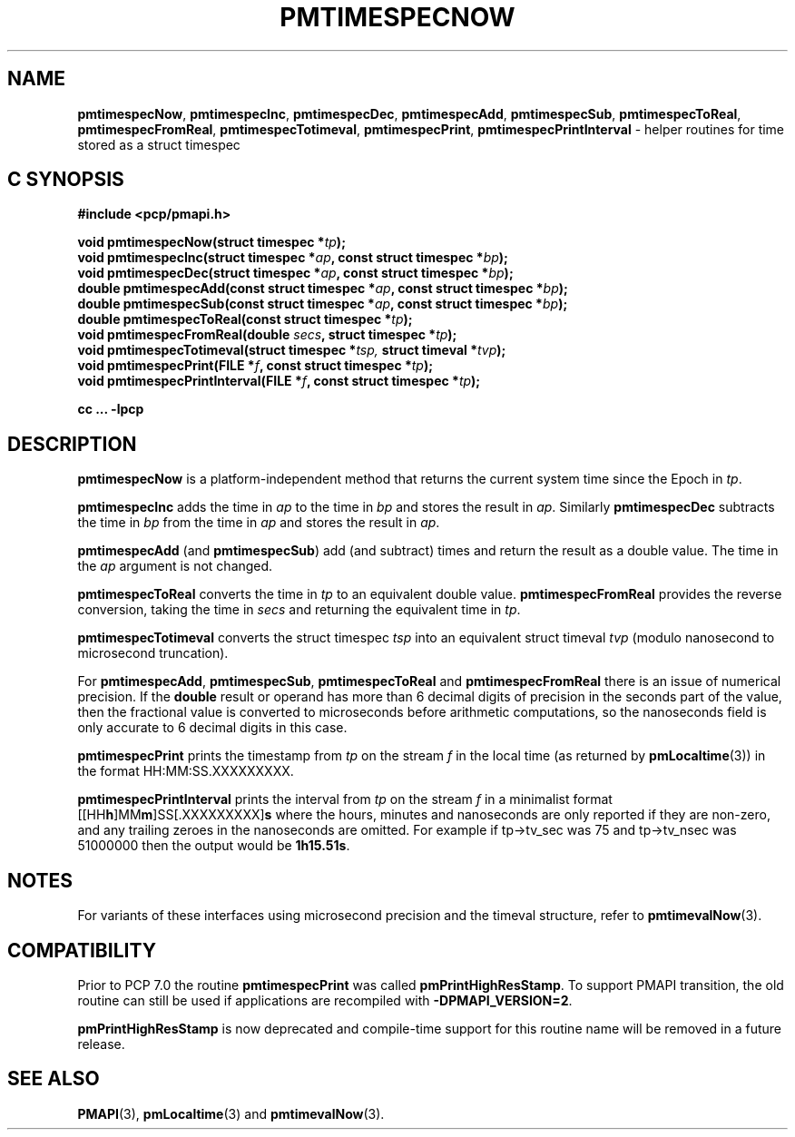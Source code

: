 '\"macro stdmacro
.\"
.\" Copyright (c) 2022 Red Hat.  All Rights Reserved.
.\" Copyright (c) 2017 Ken McDonell.  All Rights Reserved.
.\"
.\" This program is free software; you can redistribute it and/or modify it
.\" under the terms of the GNU General Public License as published by the
.\" Free Software Foundation; either version 2 of the License, or (at your
.\" option) any later version.
.\"
.\" This program is distributed in the hope that it will be useful, but
.\" WITHOUT ANY WARRANTY; without even the implied warranty of MERCHANTABILITY
.\" or FITNESS FOR A PARTICULAR PURPOSE.  See the GNU General Public License
.\" for more details.
.\"
.\"
.TH PMTIMESPECNOW 3 "PCP" "Performance Co-Pilot"
.SH NAME
\f3pmtimespecNow\f1,
\f3pmtimespecInc\f1,
\f3pmtimespecDec\f1,
\f3pmtimespecAdd\f1,
\f3pmtimespecSub\f1,
\f3pmtimespecToReal\f1,
\f3pmtimespecFromReal\f1,
\f3pmtimespecTotimeval\f1,
\f3pmtimespecPrint\f1,
\f3pmtimespecPrintInterval\f1 \- helper routines for time stored as a struct timespec
.SH "C SYNOPSIS"
.ft 3
.ad l
.hy 0
#include <pcp/pmapi.h>
.sp
void pmtimespecNow(struct timespec *\fItp\fP);
.br
void pmtimespecInc(struct timespec *\fIap\fP, const struct timespec *\fIbp\fP);
.br
void pmtimespecDec(struct timespec *\fIap\fP, const struct timespec *\fIbp\fP);
.br
double pmtimespecAdd(const struct timespec *\fIap\fP,
'in +\w'double pmtimespecAdd('u
const\ struct\ timespec\ *\fIbp\fP);
.in
.br
double pmtimespecSub(const struct timespec *\fIap\fP,
'in +\w'double pmtimespecSub('u
const\ struct\ timespec\ *\fIbp\fP);
.in
.br
double pmtimespecToReal(const struct timespec *\fItp\fP);
.br
void pmtimespecFromReal(double \fIsecs\fP, struct timespec *\fItp\fP);
.br
void pmtimespecTotimeval(struct timespec *\fItsp, \fPstruct timeval *\fItvp\fP);
.br
void pmtimespecPrint(FILE *\fIf\fP, const struct timespec *\fItp\fP);
.br
void pmtimespecPrintInterval(FILE *\fIf\fP, const struct timespec *\fItp\fP);
.sp
cc ... \-lpcp
.hy
.ad
.ft 1
.SH DESCRIPTION
.B pmtimespecNow
is a platform-independent method that returns the current system time
since the Epoch in
.IR tp .
.PP
.B pmtimespecInc
adds the time in
.I ap
to the time in
.I bp
and stores the result in
.IR ap .
Similarly
.B pmtimespecDec
subtracts the time in
.I bp
from the time in
.I ap
and stores the result in
.IR ap .
.PP
.B pmtimespecAdd
(and
.BR pmtimespecSub )
add (and subtract) times and return the result as a double value.
The time in the
.I ap
argument is not changed.
.PP
.B pmtimespecToReal
converts the time in
.I tp
to an equivalent double value.
.B pmtimespecFromReal
provides the reverse conversion, taking the time in
.I secs
and returning the equivalent time in
.IR tp .
.PP
.B pmtimespecTotimeval
converts the struct timespec
.I tsp
into an equivalent struct timeval
.I tvp
(modulo nanosecond to microsecond truncation).
.PP
For
.BR pmtimespecAdd ,
.BR pmtimespecSub ,
.BR pmtimespecToReal
and
.B pmtimespecFromReal
there is an issue of numerical precision.
If the
.B double
result or operand has more than 6 decimal digits of precision in the seconds
part of the value, then the fractional value is converted to microseconds
before arithmetic computations, so the nanoseconds field is only
accurate to 6 decimal digits in this case.
.PP
.B pmtimespecPrint
prints the timestamp from
.I tp
on the stream
.I f
in the local time (as returned by
.BR pmLocaltime (3))
in the format HH:MM:SS.XXXXXXXXX.
.PP
.B pmtimespecPrintInterval
prints the interval from
.I tp
on the stream
.I f
in a minimalist format [[HH\fBh\fP]MM\fBm\fP]SS[.XXXXXXXXX]\fBs\fP where
the hours, minutes and nanoseconds are only reported if they are non-zero,
and any trailing zeroes in the nanoseconds are omitted.
For example
if tp->tv_sec was 75 and tp->tv_nsec was 51000000 then the output would be
.BR 1h15.51s .
.SH NOTES
For variants of these interfaces using microsecond precision
and the timeval structure, refer to
.BR pmtimevalNow (3).
.SH COMPATIBILITY
Prior to PCP 7.0 the routine
.B pmtimespecPrint
was called
.BR pmPrintHighResStamp .
To support PMAPI transition, the old routine can still be used
if applications are recompiled with
.BR \-DPMAPI_VERSION=2 .
.PP
.B pmPrintHighResStamp
is now deprecated and compile-time support for
this routine name will be removed in a future release.
.SH SEE ALSO
.BR PMAPI (3),
.BR pmLocaltime (3)
and
.BR pmtimevalNow (3).

.\" control lines for scripts/man-spell
.\" +ok+ XXXXXXXXX HH SS {all from HH:MM:SS.XXXXXXXXX}
